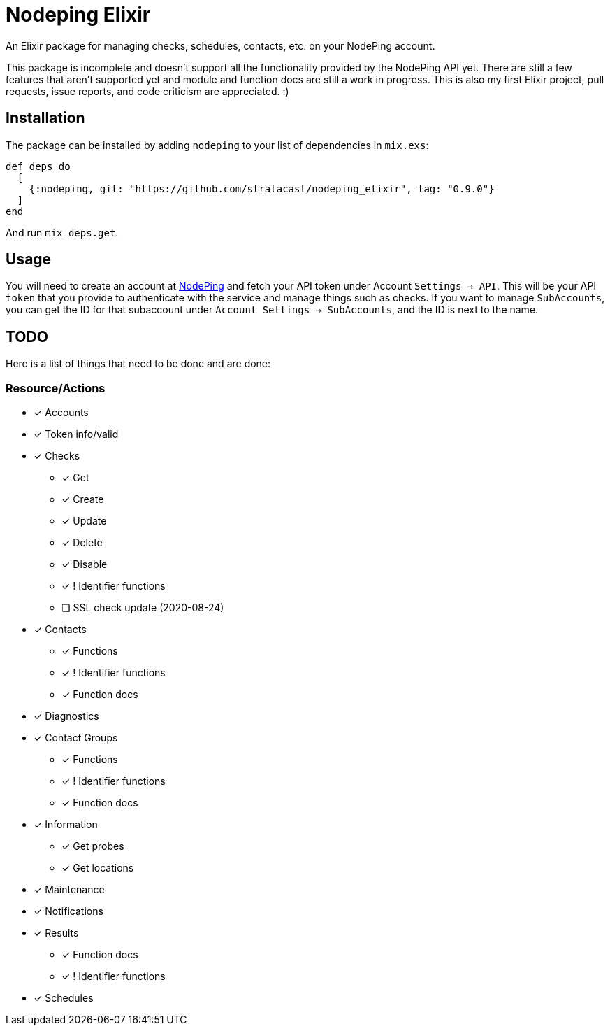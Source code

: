= Nodeping Elixir

An Elixir package for managing checks, schedules, contacts, etc. on your NodePing account.

This package is incomplete and doesn't support all the functionality provided by the NodePing API yet.
There are still a few features that aren't supported yet and module and function docs are still a work in
progress. This is also my first Elixir project, pull requests, issue reports, and code criticism are
appreciated. :)

== Installation

The package can be installed
by adding `nodeping` to your list of dependencies in `mix.exs`:

[source,elixir]
----
def deps do
  [
    {:nodeping, git: "https://github.com/stratacast/nodeping_elixir", tag: "0.9.0"}
  ]
end
----

And run `mix deps.get`.

== Usage

You will need to create an account at https://nodeping.com[NodePing] and fetch your API token under Account `Settings -> API`.
This will be your API `token` that you provide to authenticate with the service and manage things such as checks.
If you want to manage `SubAccounts`, you can get the ID for that subaccount under `Account Settings -> SubAccounts`,
and the ID is next to the name.

== TODO

Here is a list of things that need to be done and are done:

=== Resource/Actions

* [x] Accounts
* [x] Token info/valid
* [x] Checks
  ** [x] Get
  ** [x] Create
  ** [x] Update
  ** [x] Delete
  ** [x] Disable
  ** [x] ! Identifier functions
  ** [ ] SSL check update (2020-08-24)
* [x] Contacts
  ** [x] Functions
  ** [x] ! Identifier functions
  ** [x] Function docs
* [x] Diagnostics
* [x] Contact Groups
  ** [x] Functions
  ** [x] ! Identifier functions
  ** [x] Function docs
* [x] Information
  ** [x] Get probes
  ** [x] Get locations
* [x] Maintenance
* [x] Notifications
* [x] Results
  ** [x] Function docs
  ** [x] ! Identifier functions
* [x] Schedules
